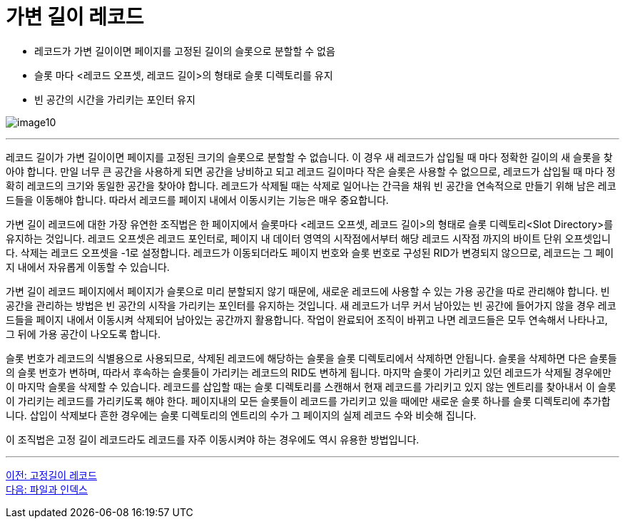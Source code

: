 = 가변 길이 레코드

* 레코드가 가변 길이이면 페이지를 고정된 길이의 슬롯으로 분할할 수 없음
* 슬롯 마다 <레코드 오프셋, 레코드 길이>의 형태로 슬롯 디렉토리를 유지
* 빈 공간의 시간을 가리키는 포인터 유지

image:../images/image10.png[]
 
---

레코드 길이가 가변 길이이면 페이지를 고정된 크기의 슬롯으로 분할할 수 없습니다. 이 경우 새 레코드가 삽입될 때 마다 정확한 길이의 새 슬롯을 찾아야 합니다. 만일 너무 큰 공간을 사용하게 되면 공간을 낭비하고 되고 레코드 길이마다 작은 슬롯은 사용할 수 없으므로, 레코드가 삽입될 때 마다 정확히 레코드의 크기와 동일한 공간을 찾아야 합니다. 레코드가 삭제될 때는 삭제로 일어나는 간극을 채워 빈 공간을 연속적으로 만들기 위해 남은 레코드들을 이동해야 합니다. 따라서 레코드를 페이지 내에서 이동시키는 기능은 매우 중요합니다.

가변 길이 레코드에 대한 가장 유연한 조직법은 한 페이지에서 슬롯마다 <레코드 오프셋, 레코드 길이>의 형태로 슬롯 디렉토리<Slot Directory>를 유지하는 것입니다. 레코드 오프셋은 레코드 포인터로, 페이지 내 데이터 영역의 시작점에서부터 해당 레코드 시작점 까지의 바이트 단위 오프셋입니다. 삭제는 레코드 오프셋을 -1로 설정합니다. 레코드가 이동되더라도 페이지 번호와 슬롯 번호로 구성된 RID가 변경되지 않으므로, 레코드는 그 페이지 내에서 자유롭게 이동할 수 있습니다.

가변 길이 레코드 페이지에서 페이지가 슬롯으로 미리 분할되지 않기 때문에, 새로운 레코드에 사용할 수 있는 가용 공간을 따로 관리해야 합니다. 빈 공간을 관리하는 방법은 빈 공간의 시작을 가리키는 포인터를 유지하는 것입니다. 새 레코드가 너무 커서 남아있는 빈 공간에 들어가지 않을 경우 레코드들을 페이지 내에서 이동시켜 삭제되어 남아있는 공간까지 활용합니다. 작업이 완료되어 조직이 바뀌고 나면 레코드들은 모두 연속해서 나타나고, 그 뒤에 가용 공간이 나오도록 합니다.

슬롯 번호가 레코드의 식별용으로 사용되므로, 삭제된 레코드에 해당하는 슬롯을 슬롯 디렉토리에서 삭제하면 안됩니다. 슬롯을 삭제하면 다은 슬롯들의 슬롯 번호가 변하며, 따라서 후속하는 슬롯들이 가리키는 레코드의 RID도 변하게 됩니다. 마지막 슬롯이 가리키고 있던 레코드가 삭제될 경우에만 이 마지막 슬롯을 삭제할 수 있습니다. 레코드를 삽입할 때는 슬롯 디렉토리를 스캔해서 현재 레코드를 가리키고 있지 않는 엔트리를 찾아내서 이 슬롯이 가리키는 레코드를 가리키도록 해야 한다. 페이지내의 모든 슬롯들이 레코드를 가리키고 있을 때에만 새로운 슬롯 하나를 슬롯 디렉토리에 추가합니다. 삽입이 삭제보다 흔한 경우에는 슬롯 디렉토리의 엔트리의 수가 그 페이지의 실제 레코드 수와 비슷해 집니다.

이 조직법은 고정 길이 레코드라도 레코드를 자주 이동시켜야 하는 경우에도 역시 유용한 방법입니다.

---

link:./21_fixed_record.adoc[이전: 고정길이 레코드] +
link:./23_file_index.adoc[다음: 파일과 인덱스]